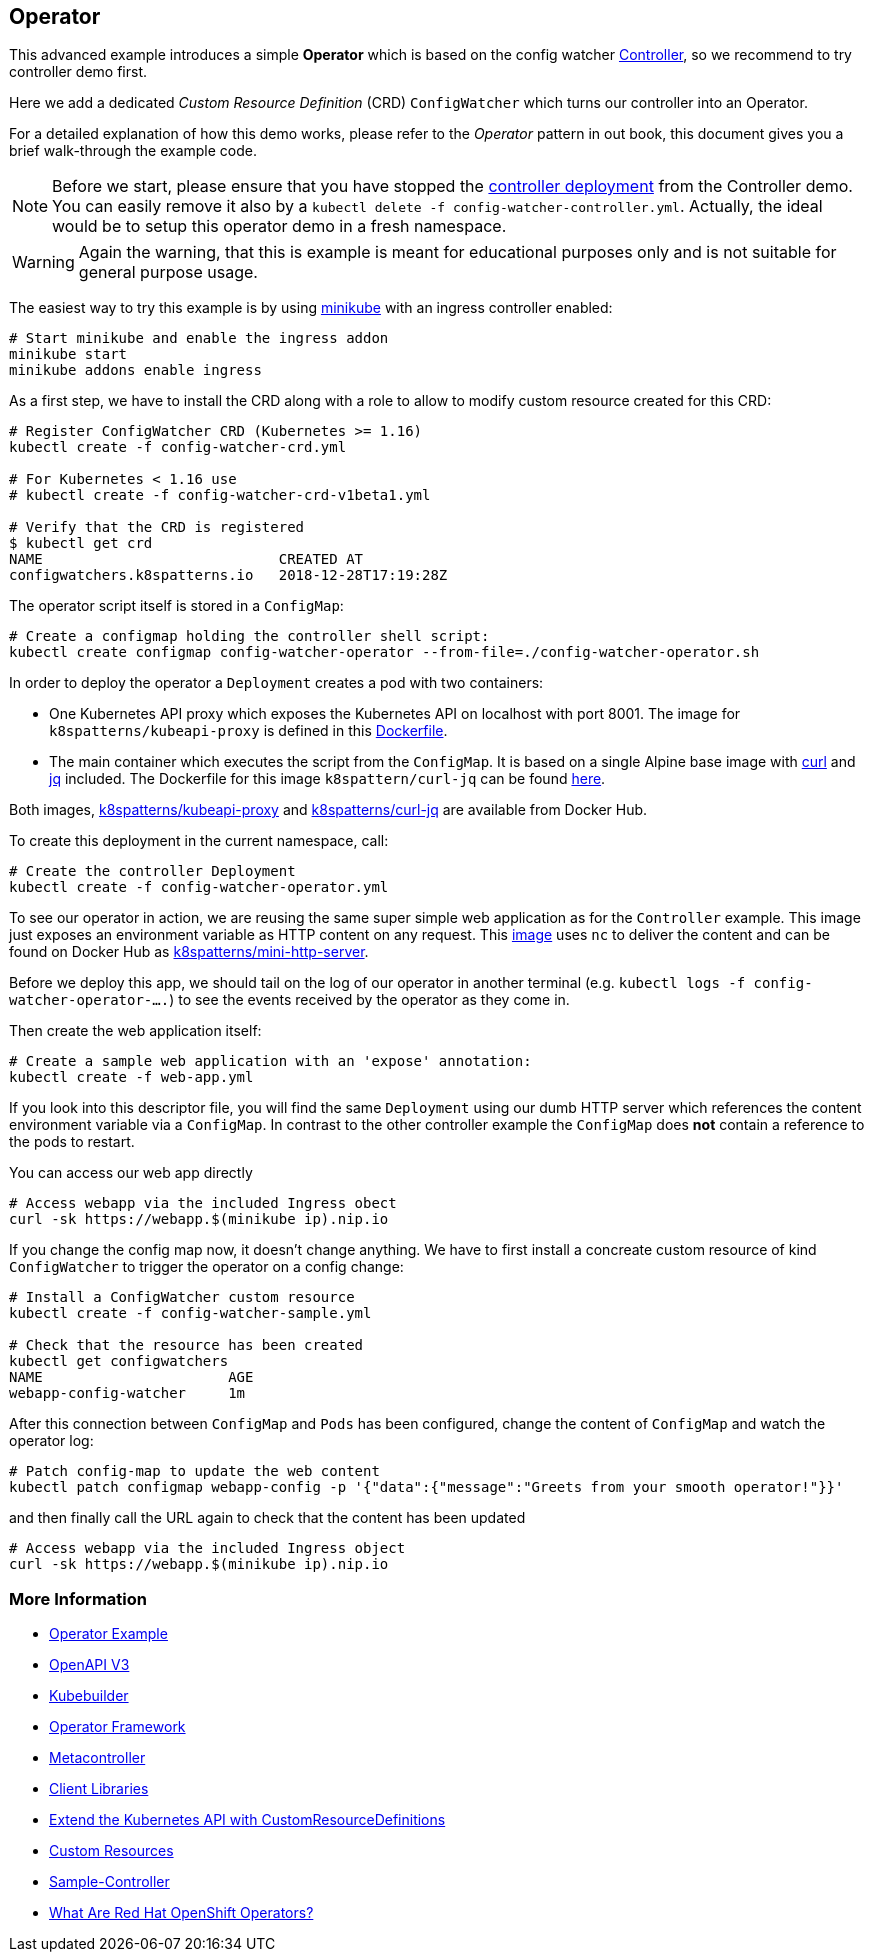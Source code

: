 == Operator

This advanced example introduces a simple *Operator* which is based on the config watcher link:../Controller/README.adoc[Controller], so we recommend to try controller demo first.

Here we add a dedicated _Custom Resource Definition_ (CRD) `ConfigWatcher` which turns our controller into an Operator.

For a detailed explanation of how this demo works, please refer to the _Operator_ pattern in out book, this document gives you a brief walk-through the example code.

NOTE: Before we start, please ensure that you have stopped the link:../Controller/config-watcher-controller.yml[controller deployment] from the Controller demo. You can easily remove it also by a `kubectl delete -f config-watcher-controller.yml`. Actually, the ideal would be to setup this operator demo in a fresh namespace.

WARNING: Again the warning, that this is example is meant for educational purposes only and is not suitable for general purpose usage.

The easiest way to try this example is by using https://github.com/kubernetes/minikube[minikube] with an ingress controller enabled:

[source, bash]
----
# Start minikube and enable the ingress addon
minikube start
minikube addons enable ingress
----

As a first step, we have to install the CRD along with a role to allow to modify custom resource created for this CRD:

[source, bash]
----
# Register ConfigWatcher CRD (Kubernetes >= 1.16)
kubectl create -f config-watcher-crd.yml

# For Kubernetes < 1.16 use
# kubectl create -f config-watcher-crd-v1beta1.yml

# Verify that the CRD is registered
$ kubectl get crd
NAME                            CREATED AT
configwatchers.k8spatterns.io   2018-12-28T17:19:28Z
----

The operator script itself is stored in a `ConfigMap`:

[source, bash]
----
# Create a configmap holding the controller shell script:
kubectl create configmap config-watcher-operator --from-file=./config-watcher-operator.sh
----

In order to deploy the operator a `Deployment` creates a pod with two containers:

* One Kubernetes API proxy which exposes the Kubernetes API on localhost with port 8001. The image for `k8spatterns/kubeapi-proxy` is defined in this link:../images/kubeapi-proxy.dockerfile[Dockerfile].
* The main container which executes the script from the `ConfigMap`. It is based on a single Alpine base image with https://curl.haxx.se/[curl] and https://stedolan.github.io/jq/[jq] included. The Dockerfile for this image `k8spattern/curl-jq` can be found link:../images/curl-jq.dockerfile[here].

Both images, https://cloud.docker.com/u/k8spatterns/repository/docker/k8spatterns/kubeapi-proxy[k8spatterns/kubeapi-proxy] and https://cloud.docker.com/u/k8spatterns/repository/docker/k8spatterns/curl-jq[k8spatterns/curl-jq] are available from Docker Hub.

To create this deployment in the current namespace, call:

[source, bash]
----
# Create the controller Deployment
kubectl create -f config-watcher-operator.yml
----

To see our operator in action, we are reusing the same super simple web application as for the `Controller` example.
This image just exposes an environment variable as HTTP content on any request.
This link:../images/mini-http-server.dockerfile[image] uses `nc` to deliver the content and can be found on Docker Hub as https://cloud.docker.com/u/k8spatterns/repository/docker/k8spatterns/mini-http-server[k8spatterns/mini-http-server].

Before we deploy this app, we should tail on the log of our operator in another terminal (e.g. `kubectl logs -f config-watcher-operator-....`) to see the events received by the operator as they come in.

Then create the web application itself:

[source, bash]
----
# Create a sample web application with an 'expose' annotation:
kubectl create -f web-app.yml
----

If you look into this descriptor file, you will find the same `Deployment` using our dumb HTTP server which references the content environment variable via a `ConfigMap`.
In contrast to the other controller example the `ConfigMap` does *not* contain a reference to the pods to restart.

You can access our web app directly

[source, bash]
----
# Access webapp via the included Ingress obect
curl -sk https://webapp.$(minikube ip).nip.io
----

If you change the config map now, it doesn't change anything.
We have to first install a concreate custom resource of kind `ConfigWatcher` to trigger the operator on a config change:

[source,bash]
----
# Install a ConfigWatcher custom resource
kubectl create -f config-watcher-sample.yml

# Check that the resource has been created
kubectl get configwatchers
NAME                      AGE
webapp-config-watcher     1m
----

After this connection between `ConfigMap` and `Pods` has been configured, change the content of `ConfigMap` and watch the operator log:

[source, bash]
----
# Patch config-map to update the web content
kubectl patch configmap webapp-config -p '{"data":{"message":"Greets from your smooth operator!"}}'
----

and then finally call the URL again to check that the content has been updated

[source, bash]
----
# Access webapp via the included Ingress object
curl -sk https://webapp.$(minikube ip).nip.io
----

=== More Information

* https://oreil.ly/iN2B4[Operator Example]
* https://oreil.ly/aIGNA[OpenAPI V3]
* https://oreil.ly/GeHKy[Kubebuilder]
* https://oreil.ly/5JWcN[Operator Framework]
* https://oreil.ly/etanj[Metacontroller]
* https://oreil.ly/1iiab[Client Libraries]
* https://oreil.ly/8ungP[Extend the Kubernetes API with CustomResourceDefinitions]
* https://oreil.ly/0xhlw[Custom Resources]
* https://oreil.ly/kyIsL[Sample-Controller]
* https://oreil.ly/voY92[What Are Red Hat OpenShift Operators?]
